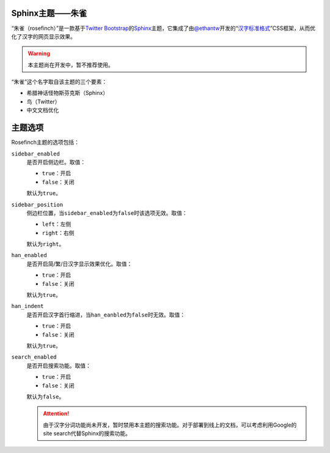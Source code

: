 .. raw:: html

    <a href="https://github.com/liancheng/rosefinch"><img style="position: absolute; top: 0; right: 0; border: 0;" src="https://s3.amazonaws.com/github/ribbons/forkme_right_red_aa0000.png" alt="Fork me on GitHub"></a>

Sphinx主题——朱雀
================

“朱雀（rosefinch）”是一款基于\ `Twitter Bootstrap`__\ 的\ `Sphinx`__\ 主题，它集成了由\ `@ethantw`__\ 开发的“\ `汉字标准格式`__\ ”CSS框架，从而优化了汉字的网页显示效果。

.. warning::
    :class: alert alert-block

    本主题尚在开发中，暂不推荐使用。

.. compound::

   “朱雀”这个名字取自该主题的三个要素：

   *   希腊神话怪物斯芬克斯（Sphinx）
   *   鸟（Twitter）
   *   中文文档优化

主题选项
========

Rosefinch主题的选项包括：

``sidebar_enabled``
    是否开启侧边栏。取值：

    .. compound::

        *   ``true``\ ：开启
        *   ``false``\ ：关闭

        默认为\ ``true``\ 。

``sidebar_position``
    侧边栏位置，当\ ``sidebar_enabled``\ 为\ ``false``\ 时该选项无效。取值：

    .. compound::

        *   ``left``\ ：左侧
        *   ``right``\ ：右侧

        默认为\ ``right``\ 。

``han_enabled``
    是否开启简/繁/日汉字显示效果优化。取值：

    .. compound::

        *   ``true``\ ：开启
        *   ``false``\ ：关闭

        默认为\ ``true``\ 。

``han_indent``
    是否开启汉字首行缩进，当\ ``han_eanbled``\ 为\ ``false``\ 时无效。取值：

    .. compound::

        *   ``true``\ ：开启
        *   ``false``\ ：关闭

        默认为\ ``true``\ 。

``search_enabled``
    是否开启搜索功能。取值：

    .. compound::

        *   ``true``\ ：开启
        *   ``false``\ ：关闭

        默认为\ ``false``\ 。

        .. attention::
            :class: alert alert-info

            由于汉字分词功能尚未开发，暂时禁用本主题的搜索功能。对于部署到线上的文档，可以考虑利用Google的site search代替Sphinx的搜索功能。

__ http://twitter.github.com/bootstrap/
__ http://sphinx.pocoo.org/
__ http://twitter.com/ethantw/
__ http://ethantw.net/projects/han/
